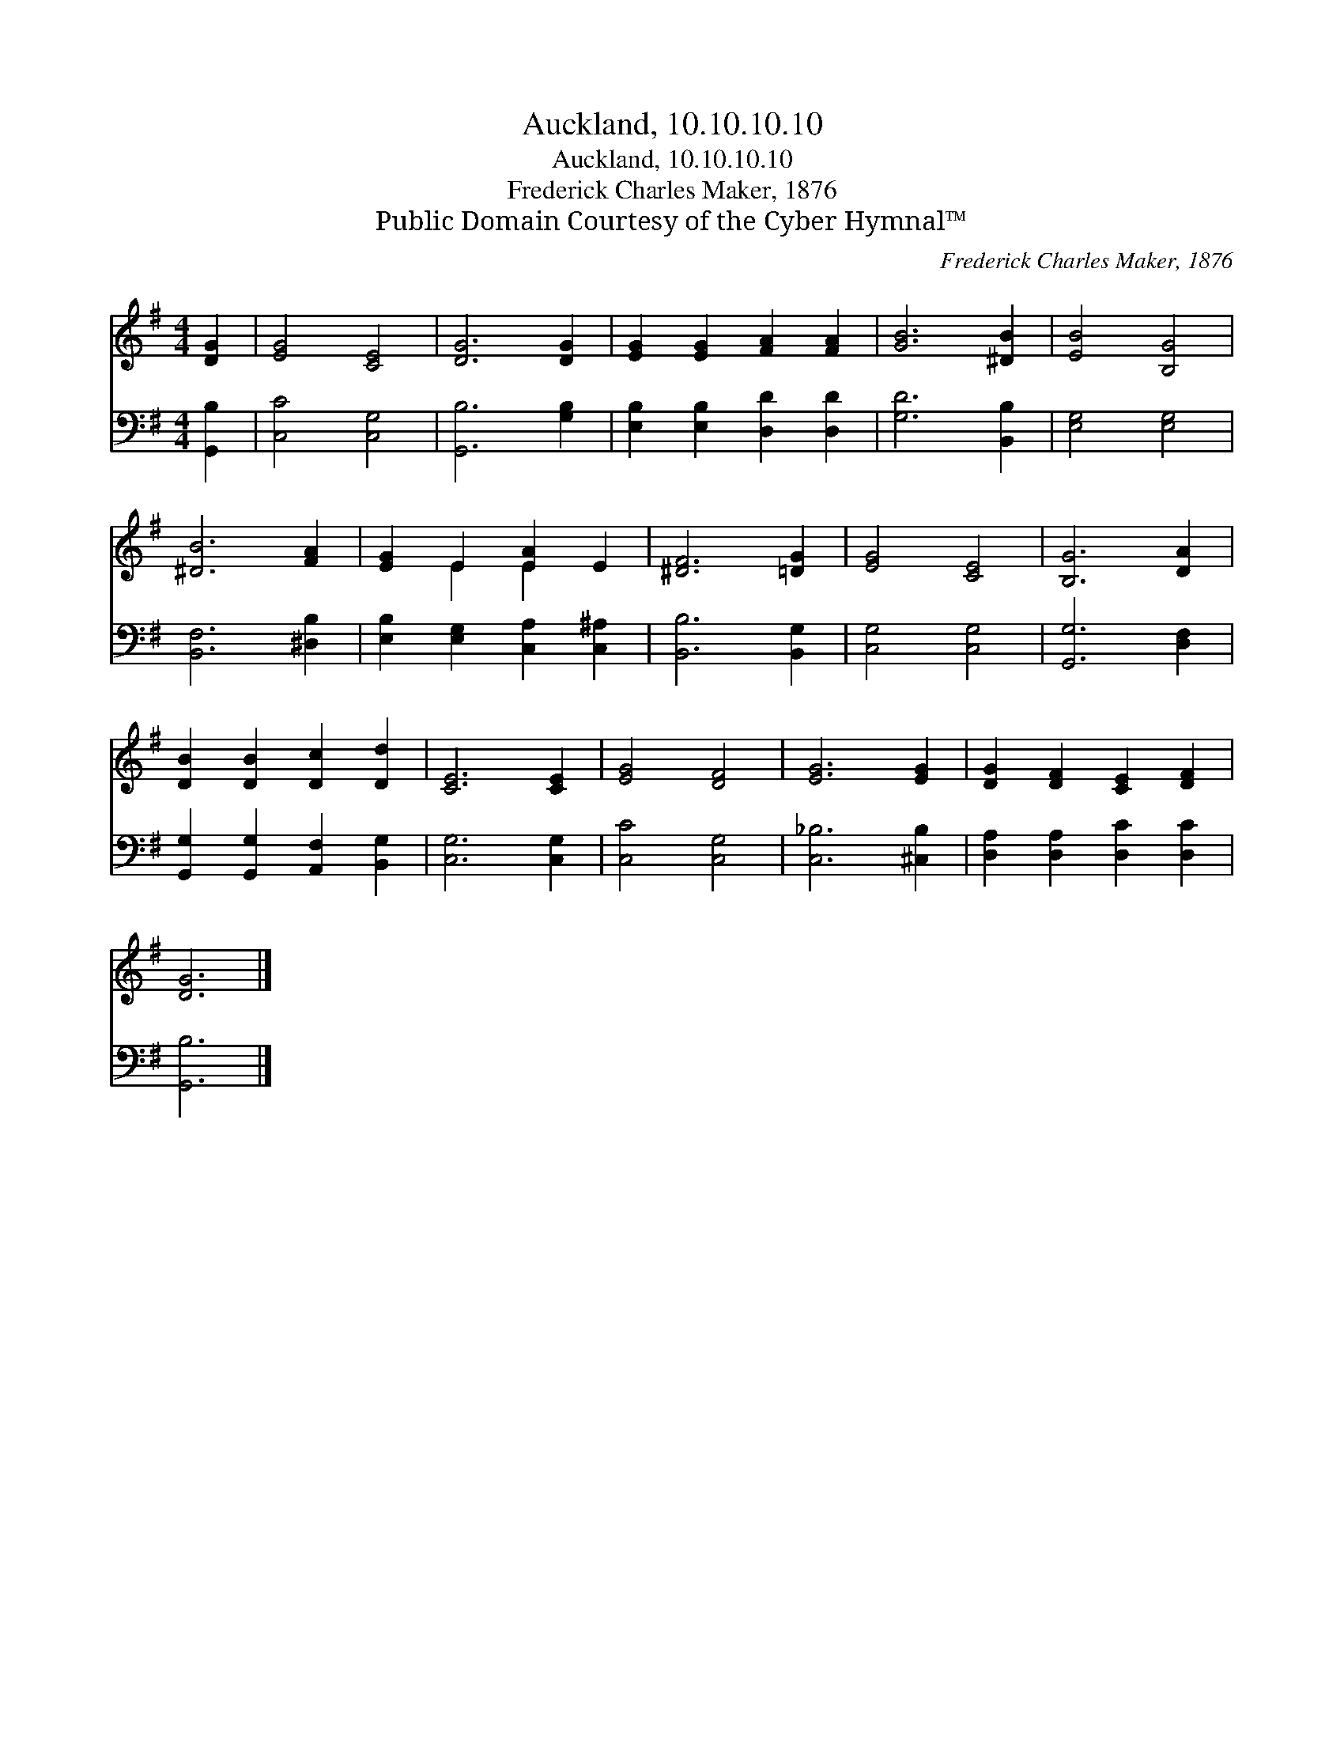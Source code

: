X:1
T:Auckland, 10.10.10.10
T:Auckland, 10.10.10.10
T:Frederick Charles Maker, 1876
T:Public Domain Courtesy of the Cyber Hymnal™
C:Frederick Charles Maker, 1876
Z:Public Domain
Z:Courtesy of the Cyber Hymnal™
%%score ( 1 2 ) 3
L:1/8
M:4/4
K:G
V:1 treble 
V:2 treble 
V:3 bass 
V:1
 [DG]2 | [EG]4 [CE]4 | [DG]6 [DG]2 | [EG]2 [EG]2 [FA]2 [FA]2 | [GB]6 [^DB]2 | [EB]4 [B,G]4 | %6
 [^DB]6 [FA]2 | [EG]2 E2 [EA]2 E2 | [^DF]6 [=DG]2 | [EG]4 [CE]4 | [B,G]6 [DA]2 | %11
 [DB]2 [DB]2 [Dc]2 [Dd]2 | [CE]6 [CE]2 | [EG]4 [DF]4 | [EG]6 [EG]2 | [DG]2 [DF]2 [CE]2 [DF]2 | %16
 [DG]6 |] %17
V:2
 x2 | x8 | x8 | x8 | x8 | x8 | x8 | x2 E2 E2 x2 | x8 | x8 | x8 | x8 | x8 | x8 | x8 | x8 | x6 |] %17
V:3
 [G,,B,]2 | [C,C]4 [C,G,]4 | [G,,B,]6 [G,B,]2 | [E,B,]2 [E,B,]2 [D,D]2 [D,D]2 | [G,D]6 [B,,B,]2 | %5
 [E,G,]4 [E,G,]4 | [B,,F,]6 [^D,B,]2 | [E,B,]2 [E,G,]2 [C,A,]2 [C,^A,]2 | [B,,B,]6 [B,,G,]2 | %9
 [C,G,]4 [C,G,]4 | [G,,G,]6 [D,F,]2 | [G,,G,]2 [G,,G,]2 [A,,F,]2 [B,,G,]2 | [C,G,]6 [C,G,]2 | %13
 [C,C]4 [C,G,]4 | [C,_B,]6 [^C,B,]2 | [D,A,]2 [D,A,]2 [D,C]2 [D,C]2 | [G,,B,]6 |] %17

